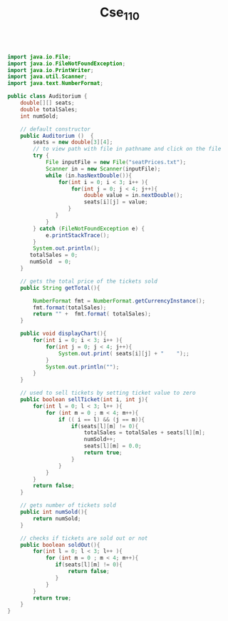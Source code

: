 #+TITLE: Cse_110

#+begin_src java

import java.io.File;
import java.io.FileNotFoundException;
import java.io.PrintWriter;
import java.util.Scanner;
import java.text.NumberFormat;

public class Auditorium {
    double[][] seats;
    double totalSales;
    int numSold;

    // default constructor
    public Auditorium ()  {
        seats = new double[3][4];
        // to view path with file in pathname and click on the file
        try {
            File inputFile = new File("seatPrices.txt");
            Scanner in = new Scanner(inputFile);
            while (in.hasNextDouble()){
                for(int i = 0; i < 3; i++ ){
                    for(int j = 0; j < 4; j++){
                        double value = in.nextDouble();
                        seats[i][j] = value;
                   }
               }
            }
        } catch (FileNotFoundException e) {
            e.printStackTrace();
        }
        System.out.println();
       totalSales = 0;
       numSold  = 0;
    }

    // gets the total price of the tickets sold
    public String getTotal(){

        NumberFormat fmt = NumberFormat.getCurrencyInstance();
        fmt.format(totalSales);
        return "" +  fmt.format( totalSales);
    }

    public void displayChart(){
        for(int i = 0; i < 3; i++ ){
            for(int j = 0; j < 4; j++){
                System.out.print( seats[i][j] + "    ");;
            }
            System.out.println("");
        }
    }

    // used to sell tickets by setting ticket value to zero
    public boolean sellTicket(int i, int j){
        for(int l = 0; l < 3; l++ ){
            for (int m = 0 ; m < 4; m++){
                if (( i == l) && (j == m)){
                    if(seats[l][m] != 0){
                        totalSales = totalSales + seats[l][m];
                        numSold++;
                        seats[l][m] = 0.0;
                        return true;
                    }
                }
            }
        }
        return false;
    }

    // gets number of tickets sold
    public int numSold(){
        return numSold;
    }

    // checks if tickets are sold out or not
    public boolean soldOut(){
        for(int l = 0; l < 3; l++ ){
            for (int m = 0 ; m < 4; m++){
               if(seats[l][m] != 0){
                   return false;
               }
            }
        }
        return true;
    }
}


#+end_src

